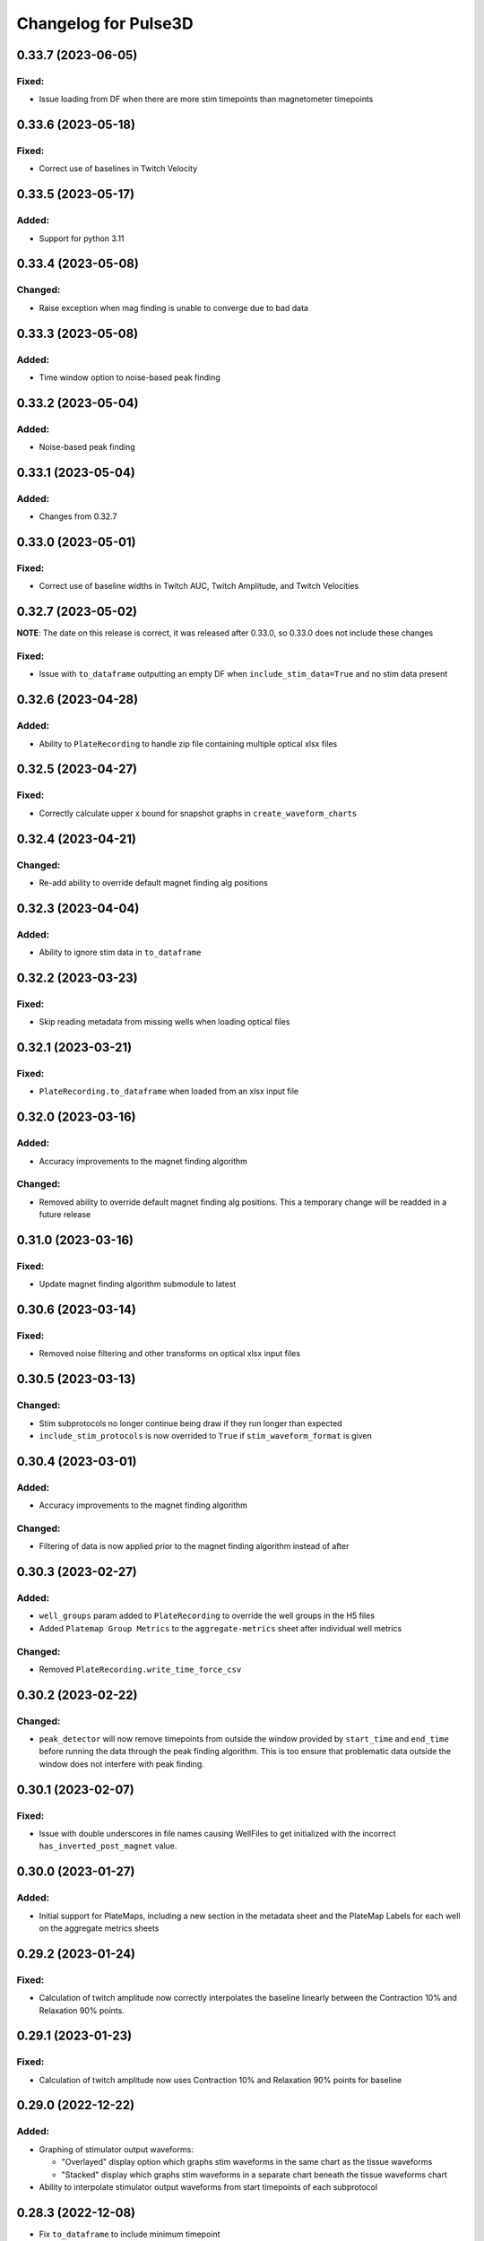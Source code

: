 Changelog for Pulse3D
=====================

0.33.7 (2023-06-05)
-------------------

Fixed:
^^^^^^
- Issue loading from DF when there are more stim timepoints than magnetometer timepoints


0.33.6 (2023-05-18)
-------------------

Fixed:
^^^^^^
- Correct use of baselines in Twitch Velocity


0.33.5 (2023-05-17)
-------------------

Added:
^^^^^^
- Support for python 3.11


0.33.4 (2023-05-08)
-------------------

Changed:
^^^^^^^^
- Raise exception when mag finding is unable to converge due to bad data


0.33.3 (2023-05-08)
-------------------

Added:
^^^^^^
- Time window option to noise-based peak finding


0.33.2 (2023-05-04)
-------------------

Added:
^^^^^^
- Noise-based peak finding

0.33.1 (2023-05-04)
-------------------

Added:
^^^^^^
- Changes from 0.32.7


0.33.0 (2023-05-01)
-------------------

Fixed:
^^^^^^
- Correct use of baseline widths in Twitch AUC, Twitch Amplitude, and Twitch Velocities


0.32.7 (2023-05-02)
-------------------

**NOTE**: The date on this release is correct, it was released after 0.33.0, so 0.33.0 does not include these changes

Fixed:
^^^^^^
- Issue with ``to_dataframe`` outputting an empty DF when ``include_stim_data=True`` and no stim data present


0.32.6 (2023-04-28)
-------------------

Added:
^^^^^^
- Ability to ``PlateRecording`` to handle zip file containing multiple optical xlsx files


0.32.5 (2023-04-27)
-------------------

Fixed:
^^^^^^
- Correctly calculate upper x bound for snapshot graphs in ``create_waveform_charts``


0.32.4 (2023-04-21)
-------------------

Changed:
^^^^^^^^
- Re-add ability to override default magnet finding alg positions


0.32.3 (2023-04-04)
-------------------

Added:
^^^^^^
- Ability to ignore stim data in ``to_dataframe``


0.32.2 (2023-03-23)
-------------------

Fixed:
^^^^^^
- Skip reading metadata from missing wells when loading optical files


0.32.1 (2023-03-21)
-------------------

Fixed:
^^^^^^
- ``PlateRecording.to_dataframe`` when loaded from an xlsx input file


0.32.0 (2023-03-16)
-------------------

Added:
^^^^^^
- Accuracy improvements to the magnet finding algorithm

Changed:
^^^^^^^^
- Removed ability to override default magnet finding alg positions. This a temporary change will be readded in a future release


0.31.0 (2023-03-16)
-------------------

Fixed:
^^^^^^
- Update magnet finding algorithm submodule to latest


0.30.6 (2023-03-14)
-------------------

Fixed:
^^^^^^
- Removed noise filtering and other transforms on optical xlsx input files


0.30.5 (2023-03-13)
-------------------

Changed:
^^^^^^^^
- Stim subprotocols no longer continue being draw if they run longer than expected
- ``include_stim_protocols`` is now overrided to ``True`` if ``stim_waveform_format`` is given



0.30.4 (2023-03-01)
-------------------

Added:
^^^^^^
- Accuracy improvements to the magnet finding algorithm

Changed:
^^^^^^^^
- Filtering of data is now applied prior to the magnet finding algorithm instead of after


0.30.3 (2023-02-27)
-------------------

Added:
^^^^^^
- ``well_groups`` param added to ``PlateRecording`` to override the well groups in the H5 files
- Added ``Platemap Group Metrics`` to the  ``aggregate-metrics`` sheet after individual well metrics

Changed:
^^^^^^^^
- Removed ``PlateRecording.write_time_force_csv``


0.30.2 (2023-02-22)
-------------------

Changed:
^^^^^^^^
- ``peak_detector`` will now remove timepoints from outside the window provided by ``start_time`` and
  ``end_time`` before running the data through the peak finding algorithm. This is too ensure that problematic
  data outside the window does not interfere with peak finding.


0.30.1 (2023-02-07)
-------------------

Fixed:
^^^^^^
- Issue with double underscores in file names causing WellFiles to get initialized with the incorrect
  ``has_inverted_post_magnet`` value.


0.30.0 (2023-01-27)
-------------------

Added:
^^^^^^
- Initial support for PlateMaps, including a new section in the metadata sheet and the PlateMap Labels for
  each well on the aggregate metrics sheets


0.29.2 (2023-01-24)
-------------------

Fixed:
^^^^^^
- Calculation of twitch amplitude now correctly interpolates the baseline linearly between the
  Contraction 10% and Relaxation 90% points.


0.29.1 (2023-01-23)
-------------------

Fixed:
^^^^^^
- Calculation of twitch amplitude now uses Contraction 10% and Relaxation 90% points for baseline


0.29.0 (2022-12-22)
-------------------

Added:
^^^^^^
- Graphing of stimulator output waveforms:

  - "Overlayed" display option which graphs stim waveforms in the same chart as the tissue waveforms
  - "Stacked" display which graphs stim waveforms in a separate chart beneath the tissue waveforms chart

- Ability to interpolate stimulator output waveforms from start timepoints of each subprotocol


0.28.3 (2022-12-08)
-------------------
- Fix ``to_dataframe`` to include minimum timepoint

0.28.2 (2022-12-08)
-------------------
- Show aggregate metrics as long as 1 twitch is present

0.28.1 (2022-12-06)
-------------------
- Added option to add stim protocols sheet in analysis output

0.28.0 (2022-11-16)
-------------------
- Accuracy and performance improvements to the magnet finding algorithm
- ``PlateRecording``'s ``start_time`` and ``end_time`` parameters now take effect before running the magnet finding algorithm.
  These params are currently only intended to be used for recording snapshots. They have no effect on Beta 1 data
- Removed ``use_mean_of_baseline`` from ``PlateRecording`` since the alternative is never used

0.27.5 (2022-11-10)
-------------------
- Added Stim Lid Barcode to output file

0.27.4 (2022-11-08)
-------------------
- Add ability to flip waveform data of individual wells for Beta 1 data files

0.27.3 (2022-11-01)
-------------------
- Fix Post Stiffness factor being incorrectly reported in metadata sheet if an override value is provided

0.27.2 (2022-10-31)
-------------------
- Added Post Stiffness factor to metadata sheet of output
- Changed energy label from ``Energy (μJ)`` to ``Area Under Curve (μN * second)``

0.27.1 (2022-10-20)
-------------------
- Fixed issue with ``twitch_width_percents`` not being sorted

0.27.0 (2022-10-07)
-------------------
- Change magnet finding algorithm to account for 180 degree rotation of plates on V1 instrument
- Fix issue with trying to grab barcode from calibration files

0.26.1 (2022-10-05)
-------------------
- Added ability to pass kwargs to use in ``PlateRecording`` initialization through ``PlateRecording.from_directory``

0.26.0 (2022-10-04)
-------------------
- Added stiffness factor loading from barcode, and option to override the stiffness factor of the barcode
- Added ``Time From Peak to Relaxation 10 (seconds)`` to default output

0.25.4 (2022-09-20)
- Added new normalize_y_axis param to disable or enable y axis normalization

0.25.3 (2022-09-15)
-------------------
- Added support for multiple optical files in a zip folder

0.25.2 (2022-09-14)
-------------------
- Add static method ``from_dataframe`` to PlateRecording
- Add ``_load_dataframe`` method to PlateRecording
- Add ``get_windowed_peaks_valleys`` to peak_detection
- Changed ``continuous-waveforms`` excel sheet to begin at start of window of analysis if given, else 0

0.25.1 (2022-08-25)
-------------------
- Add twitch_widths to ``TwitchVelocity`` and ``TwitchAUC``

0.25.0 (2022-08-23)
-------------------
- Added the option to set custom y-axis for output graphs

0.24.9 (2022-08-23)
-------------------
- Added ``to_dataframe`` method to PlateRecording

0.24.8 (2022-08-15)
-------------------
- Added write_xlsx handling of single number input for width and prominence factors

0.24.7 (2022-08-10)
-------------------
- Added end_time and start_time params for PlateRecording class
- Added width and prominence factor to Pulse3D documentation

0.24.6 (2022-08-01)
-------------------
- Added width and prominence factors to API. Can now be called from the binder inside the write_excel function

0.24.5 (2022-07-14)
-------------------
- Added updated image for the twitch metrics diagram used in the documentation
- Added ability for user to add any twitch width instead of only multiples of 5
- Fixed delayed recording bug

0.24.4 (2022-07-12)
-------------------
- Added ``baseline_widths_to_use`` to ``write_xlsx`` args to replace existing baseline metric
- Default baseline metric changed to C10 and R90

0.24.1 (2022-06-21)
-------------------
- Rename constant for UUID value
- Add Apple M1 chip support


0.24.0 (2022-06-17)
-------------------
- Add support for V1 Mantarray data files


0.23.9 (2022-06-08)
-------------------
- Change ``write_xlsx`` to return name of generated output file


0.23.8 (2022-05-12)
-------------------
- Updated column and index values to well names and seconds for write_time_force_csv method

0.23.7 (2022-05-11)
-------------------
- Add write_time_force_csv method to PlateRecording
- Updated diagram png

0.23.6 (2022-04-14)
-------------------
- Fixed issue where desired twitch widths weren't being output in aggregate metrics sheet
- Fixed code snippets in documentation
- Changed output file name to include input file name
- Removed ``name`` param of ``write_xlsx`` function

0.23.5 (2022-04-07)
-------------------
- Added metadata for stim barcode

0.23.4 (2022-03-10)
-------------------
- Fix optical recording file loading
- Change indexing into excel spreadsheet rows

0.23.3 (2022-02-11)
-------------------
- Fix Beta 2 files analysis speed up

0.23.2 (2022-02-11)
-------------------
- Optimize metrics functions, lexsort issues, and dataframe pre-processing

0.23.1 (2022-02-11)
-------------------
- Fix Beta 2 files analysis speed up

0.23.0 (2022-02-10)
-------------------
- 10x speed up for analysis of Beta 2 files

0.22.4 (2022-02-09)
-------------------
- Add Beta 2 metadata UUIDs

0.22.3 (2022-02-09)
-------------------
- sort_index, not sort_value

0.22.2 (2022-02-09)
-------------------
- sort_index

0.22.1 (2022-02-09)
-------------------
- Convert time_points to pd.Series

0.22.0 (2022-02-07)
-------------------
- Incorporate windowed waveform-analysis

0.21.1 (2022-01-12)
-------------------
- Parameterized ``peak_detection.peak_detector`` for minimum prominence and width scaling
- Changed default scaling factors to make peak-finding more sensitive

0.20.2 (2022-01-12)
-------------------
- Fixed install issues

0.20.1 (2022-01-11)
-------------------
- Improved magnet finding algorithm performance

0.20.0 (2022-01-07)
-------------------
- Added Beta 2.2 support
- Fixed conversion of Beta 2.2 position data to force

0.19.0 (2021-12-08)
-------------------
- refactor, rename

0.18.1 (2021-10-20)
-------------------
- Fixed offset peak detection

0.17.1 (2021-09-24)
-------------------
- SkM metrics

0.16.1 (2021-07-21)
-------------------
- Multi zip

0.15.0 (2021-04-27)
-------------------
- Added Twitch Interval Irregularity metric to the per twitch metrics page and the aggregate metrics page


0.14.0 (2021-04-20)
-------------------
- Added Twitch Width metrics to the per twitch metrics sheet and aggregate metrics sheet
- Added Twitch Contraction adn Relaxation Coordinates to the per twitch metrics sheet
- Fixed twitch directionality to default to point upwards for force data


0.13.3 (2021-04-05)
-------------------
- Ignore hidden files when listing platereading files


0.13.2 (2021-03-29)
-------------------
- Bumped version to refresh MyBinder cache


0.13.1 (2021-03-23)
-------------------
- Bumped version to refresh MyBinder cache


0.13.0 (2021-03-19)
-------------------
- Added ability to analyze multiple recordings at once by traversing subdirectories


0.12.0 (2021-03-18)
-------------------
- Incorporated v0.7.0 of waveform-analysis, changing the units of metrics to force


0.11.0 (2021-03-03)
-------------------
- Added Twitch Relaxation Velocity and Contraction Velocity metrics to per twitch metrics sheet and aggregate metrics sheet


0.10.3 (2021-02-24)
-------------------
- Testing new publish workflow


0.10.2 (2021-02-17)
-------------------
- Incorporated v0.5.11 of waveform-analysis, patching some issues with peak detection


0.10.1 (2021-01-19)
-------------------
- Bumped Docker Container to 3.9.1-slim-buster
- Added message in Jupyter Notebook if not running the latest version


0.10.0 (2021-01-15)
-------------------
- Added twitch frequencies chart excel sheet.
- Added force frequency relationship chart excel sheet.


0.9.0 (2021-01-06)
------------------
- Added Area Under the Curve metric to per twitch metrics sheet and aggregate metrics sheet
- Fixed issue with interpolation values outside of the given boundaries for optical data.


0.8.2 (2020-12-29)
------------------

- Fixed issue with getting the incorrect well index from the well name for optical data.


0.8.1 (2020-12-20)
------------------

- Added Python 3.9 support.
- Added steps to documentation explaining how to analyze multiple zip files.
- Changed formatting of .xlsx output file names to match input the formatting
  of the input file names. A discrepancy still exists between the input and
  output file names, however.
- Added excel sheet for per twitch metrics.


0.8.0 (2020-11-11)
------------------

- Added excel sheet for full length charts.
- Fixed issue with pure noise files causing errors.


0.7.3 (2020-11-05)
------------------

- Fixed issue with twitches point up field for optical data.
- Fixed case sensitivity issue ('y' and 'Y' both work now).
- Fixed issue causing change of chart bounds to be tedious.
- Fixed Y axis label for optical data (now 'Post Displacement (microns)').
- Fixed many of the issues causing two consecutive relaxations to be
  detected incorrectly.
- Fixed interpolation bugs.
- Fixed documentation issues.
- Changed Sampling / Frame Rate from period in seconds to a rate in Hz.


0.7.1 (2020-10-20)
------------------

- Fixed issue with markers in optical data charts.


0.7.0 (2020-10-15)
------------------

- Added ability to analyze optical data entered in an excel template.
- Added firmware version to excel metadata sheet.


0.6.0 (2020-10-07)
------------------

- Added numbered steps to getting started documentation.
- Added ``contiuous-waveform-plots`` sheet to excel file generation.
  Currently, the only format for chart creation is a <= 10 second "snapshot" of
  the middle data points. It shows waveforms as well as Contraction and
  Relaxation markers on twitches.
- Added access to reference sensor data.
- Added performance improvements for accessing raw data.
- Added ability to upload zip files to Jupyter and updated ``Getting Started``
  documentation to show how to do so.
- Changed all interpolation to 100 Hz.
- Changed default filter for 1600 µs sampling period from Bessel Lowpass 30Hz
  to Butterworth Lowpass 30Hz.
- Fixed peak detection algorithm so it is less likely to report two
  contractions/relaxations of a twitch in a row.


0.5.0 (2020-09-21)
------------------

- Added logging to ``write_xlsx``.
- Added backwards compatibility with H5 file versions >= ``0.1.1``.


0.4.1 (2020-09-16)
------------------

- Added Jupyter getting started documentation.


0.4.0 (2020-09-16)
------------------

- Added support for MyBinder.
- Added Peak Detection Error handling.
- Added function to create stacked plot.


0.3.0 (2020-09-09)
------------------

- Added generation of Excel file with continuous waveform and aggregate metrics.
- Added SDK version number to metadata sheet in Excel file.
